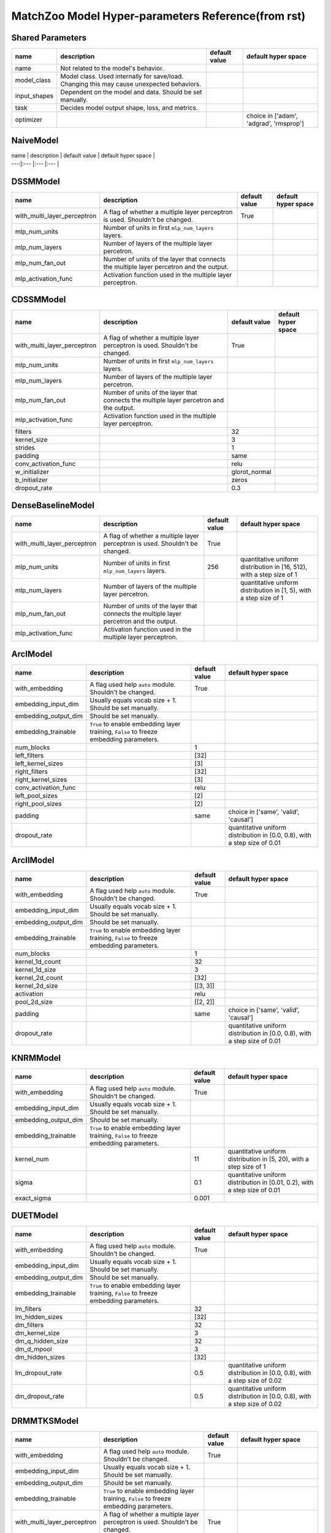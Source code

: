 MatchZoo Model Hyper-parameters Reference(from rst)
=========================================

Shared Parameters
-----------------

+-----------------+---------------------------------------------------------------------------------------------+-----------------+-------------------------------------------+
| name            | description                                                                                 | default value   | default hyper space                       |
+=================+=============================================================================================+=================+===========================================+
| name            | Not related to the model's behavior.                                                        |                 |                                           |
+-----------------+---------------------------------------------------------------------------------------------+-----------------+-------------------------------------------+
| model\_class    | Model class. Used internally for save/load. Changing this may cause unexpected behaviors.   |                 |                                           |
+-----------------+---------------------------------------------------------------------------------------------+-----------------+-------------------------------------------+
| input\_shapes   | Dependent on the model and data. Should be set manually.                                    |                 |                                           |
+-----------------+---------------------------------------------------------------------------------------------+-----------------+-------------------------------------------+
| task            | Decides model output shape, loss, and metrics.                                              |                 |                                           |
+-----------------+---------------------------------------------------------------------------------------------+-----------------+-------------------------------------------+
| optimizer       |                                                                                             |                 | choice in ['adam', 'adgrad', 'rmsprop']   |
+-----------------+---------------------------------------------------------------------------------------------+-----------------+-------------------------------------------+

NaiveModel
----------

| name \| description \| default value \| default hyper space \|
| ---:\|:--- \|:--- \|:--- \|

DSSMModel
---------

+----------------------------------+-------------------------------------------------------------------------------------------+-----------------+-----------------------+
| name                             | description                                                                               | default value   | default hyper space   |
+==================================+===========================================================================================+=================+=======================+
| with\_multi\_layer\_perceptron   | A flag of whether a multiple layer perceptron is used. Shouldn't be changed.              | True            |                       |
+----------------------------------+-------------------------------------------------------------------------------------------+-----------------+-----------------------+
| mlp\_num\_units                  | Number of units in first ``mlp_num_layers`` layers.                                       |                 |                       |
+----------------------------------+-------------------------------------------------------------------------------------------+-----------------+-----------------------+
| mlp\_num\_layers                 | Number of layers of the multiple layer percetron.                                         |                 |                       |
+----------------------------------+-------------------------------------------------------------------------------------------+-----------------+-----------------------+
| mlp\_num\_fan\_out               | Number of units of the layer that connects the multiple layer percetron and the output.   |                 |                       |
+----------------------------------+-------------------------------------------------------------------------------------------+-----------------+-----------------------+
| mlp\_activation\_func            | Activation function used in the multiple layer perceptron.                                |                 |                       |
+----------------------------------+-------------------------------------------------------------------------------------------+-----------------+-----------------------+

CDSSMModel
----------

+----------------------------------+-------------------------------------------------------------------------------------------+------------------+-----------------------+
| name                             | description                                                                               | default value    | default hyper space   |
+==================================+===========================================================================================+==================+=======================+
| with\_multi\_layer\_perceptron   | A flag of whether a multiple layer perceptron is used. Shouldn't be changed.              | True             |                       |
+----------------------------------+-------------------------------------------------------------------------------------------+------------------+-----------------------+
| mlp\_num\_units                  | Number of units in first ``mlp_num_layers`` layers.                                       |                  |                       |
+----------------------------------+-------------------------------------------------------------------------------------------+------------------+-----------------------+
| mlp\_num\_layers                 | Number of layers of the multiple layer percetron.                                         |                  |                       |
+----------------------------------+-------------------------------------------------------------------------------------------+------------------+-----------------------+
| mlp\_num\_fan\_out               | Number of units of the layer that connects the multiple layer percetron and the output.   |                  |                       |
+----------------------------------+-------------------------------------------------------------------------------------------+------------------+-----------------------+
| mlp\_activation\_func            | Activation function used in the multiple layer perceptron.                                |                  |                       |
+----------------------------------+-------------------------------------------------------------------------------------------+------------------+-----------------------+
| filters                          |                                                                                           | 32               |                       |
+----------------------------------+-------------------------------------------------------------------------------------------+------------------+-----------------------+
| kernel\_size                     |                                                                                           | 3                |                       |
+----------------------------------+-------------------------------------------------------------------------------------------+------------------+-----------------------+
| strides                          |                                                                                           | 1                |                       |
+----------------------------------+-------------------------------------------------------------------------------------------+------------------+-----------------------+
| padding                          |                                                                                           | same             |                       |
+----------------------------------+-------------------------------------------------------------------------------------------+------------------+-----------------------+
| conv\_activation\_func           |                                                                                           | relu             |                       |
+----------------------------------+-------------------------------------------------------------------------------------------+------------------+-----------------------+
| w\_initializer                   |                                                                                           | glorot\_normal   |                       |
+----------------------------------+-------------------------------------------------------------------------------------------+------------------+-----------------------+
| b\_initializer                   |                                                                                           | zeros            |                       |
+----------------------------------+-------------------------------------------------------------------------------------------+------------------+-----------------------+
| dropout\_rate                    |                                                                                           | 0.3              |                       |
+----------------------------------+-------------------------------------------------------------------------------------------+------------------+-----------------------+

DenseBaselineModel
------------------

+----------------------------------+-------------------------------------------------------------------------------------------+-----------------+-------------------------------------------------------------------------+
| name                             | description                                                                               | default value   | default hyper space                                                     |
+==================================+===========================================================================================+=================+=========================================================================+
| with\_multi\_layer\_perceptron   | A flag of whether a multiple layer perceptron is used. Shouldn't be changed.              | True            |                                                                         |
+----------------------------------+-------------------------------------------------------------------------------------------+-----------------+-------------------------------------------------------------------------+
| mlp\_num\_units                  | Number of units in first ``mlp_num_layers`` layers.                                       | 256             | quantitative uniform distribution in [16, 512), with a step size of 1   |
+----------------------------------+-------------------------------------------------------------------------------------------+-----------------+-------------------------------------------------------------------------+
| mlp\_num\_layers                 | Number of layers of the multiple layer percetron.                                         |                 | quantitative uniform distribution in [1, 5), with a step size of 1      |
+----------------------------------+-------------------------------------------------------------------------------------------+-----------------+-------------------------------------------------------------------------+
| mlp\_num\_fan\_out               | Number of units of the layer that connects the multiple layer percetron and the output.   |                 |                                                                         |
+----------------------------------+-------------------------------------------------------------------------------------------+-----------------+-------------------------------------------------------------------------+
| mlp\_activation\_func            | Activation function used in the multiple layer perceptron.                                |                 |                                                                         |
+----------------------------------+-------------------------------------------------------------------------------------------+-----------------+-------------------------------------------------------------------------+

ArcIModel
---------

+--------------------------+------------------------------------------------------------------------------------------+-----------------+-----------------------------------------------------------------------------+
| name                     | description                                                                              | default value   | default hyper space                                                         |
+==========================+==========================================================================================+=================+=============================================================================+
| with\_embedding          | A flag used help ``auto`` module. Shouldn't be changed.                                  | True            |                                                                             |
+--------------------------+------------------------------------------------------------------------------------------+-----------------+-----------------------------------------------------------------------------+
| embedding\_input\_dim    | Usually equals vocab size + 1. Should be set manually.                                   |                 |                                                                             |
+--------------------------+------------------------------------------------------------------------------------------+-----------------+-----------------------------------------------------------------------------+
| embedding\_output\_dim   | Should be set manually.                                                                  |                 |                                                                             |
+--------------------------+------------------------------------------------------------------------------------------+-----------------+-----------------------------------------------------------------------------+
| embedding\_trainable     | ``True`` to enable embedding layer training, ``False`` to freeze embedding parameters.   |                 |                                                                             |
+--------------------------+------------------------------------------------------------------------------------------+-----------------+-----------------------------------------------------------------------------+
| num\_blocks              |                                                                                          | 1               |                                                                             |
+--------------------------+------------------------------------------------------------------------------------------+-----------------+-----------------------------------------------------------------------------+
| left\_filters            |                                                                                          | [32]            |                                                                             |
+--------------------------+------------------------------------------------------------------------------------------+-----------------+-----------------------------------------------------------------------------+
| left\_kernel\_sizes      |                                                                                          | [3]             |                                                                             |
+--------------------------+------------------------------------------------------------------------------------------+-----------------+-----------------------------------------------------------------------------+
| right\_filters           |                                                                                          | [32]            |                                                                             |
+--------------------------+------------------------------------------------------------------------------------------+-----------------+-----------------------------------------------------------------------------+
| right\_kernel\_sizes     |                                                                                          | [3]             |                                                                             |
+--------------------------+------------------------------------------------------------------------------------------+-----------------+-----------------------------------------------------------------------------+
| conv\_activation\_func   |                                                                                          | relu            |                                                                             |
+--------------------------+------------------------------------------------------------------------------------------+-----------------+-----------------------------------------------------------------------------+
| left\_pool\_sizes        |                                                                                          | [2]             |                                                                             |
+--------------------------+------------------------------------------------------------------------------------------+-----------------+-----------------------------------------------------------------------------+
| right\_pool\_sizes       |                                                                                          | [2]             |                                                                             |
+--------------------------+------------------------------------------------------------------------------------------+-----------------+-----------------------------------------------------------------------------+
| padding                  |                                                                                          | same            | choice in ['same', 'valid', 'causal']                                       |
+--------------------------+------------------------------------------------------------------------------------------+-----------------+-----------------------------------------------------------------------------+
| dropout\_rate            |                                                                                          |                 | quantitative uniform distribution in [0.0, 0.8), with a step size of 0.01   |
+--------------------------+------------------------------------------------------------------------------------------+-----------------+-----------------------------------------------------------------------------+

ArcIIModel
----------

+--------------------------+------------------------------------------------------------------------------------------+-----------------+-----------------------------------------------------------------------------+
| name                     | description                                                                              | default value   | default hyper space                                                         |
+==========================+==========================================================================================+=================+=============================================================================+
| with\_embedding          | A flag used help ``auto`` module. Shouldn't be changed.                                  | True            |                                                                             |
+--------------------------+------------------------------------------------------------------------------------------+-----------------+-----------------------------------------------------------------------------+
| embedding\_input\_dim    | Usually equals vocab size + 1. Should be set manually.                                   |                 |                                                                             |
+--------------------------+------------------------------------------------------------------------------------------+-----------------+-----------------------------------------------------------------------------+
| embedding\_output\_dim   | Should be set manually.                                                                  |                 |                                                                             |
+--------------------------+------------------------------------------------------------------------------------------+-----------------+-----------------------------------------------------------------------------+
| embedding\_trainable     | ``True`` to enable embedding layer training, ``False`` to freeze embedding parameters.   |                 |                                                                             |
+--------------------------+------------------------------------------------------------------------------------------+-----------------+-----------------------------------------------------------------------------+
| num\_blocks              |                                                                                          | 1               |                                                                             |
+--------------------------+------------------------------------------------------------------------------------------+-----------------+-----------------------------------------------------------------------------+
| kernel\_1d\_count        |                                                                                          | 32              |                                                                             |
+--------------------------+------------------------------------------------------------------------------------------+-----------------+-----------------------------------------------------------------------------+
| kernel\_1d\_size         |                                                                                          | 3               |                                                                             |
+--------------------------+------------------------------------------------------------------------------------------+-----------------+-----------------------------------------------------------------------------+
| kernel\_2d\_count        |                                                                                          | [32]            |                                                                             |
+--------------------------+------------------------------------------------------------------------------------------+-----------------+-----------------------------------------------------------------------------+
| kernel\_2d\_size         |                                                                                          | [[3, 3]]        |                                                                             |
+--------------------------+------------------------------------------------------------------------------------------+-----------------+-----------------------------------------------------------------------------+
| activation               |                                                                                          | relu            |                                                                             |
+--------------------------+------------------------------------------------------------------------------------------+-----------------+-----------------------------------------------------------------------------+
| pool\_2d\_size           |                                                                                          | [[2, 2]]        |                                                                             |
+--------------------------+------------------------------------------------------------------------------------------+-----------------+-----------------------------------------------------------------------------+
| padding                  |                                                                                          | same            | choice in ['same', 'valid', 'causal']                                       |
+--------------------------+------------------------------------------------------------------------------------------+-----------------+-----------------------------------------------------------------------------+
| dropout\_rate            |                                                                                          |                 | quantitative uniform distribution in [0.0, 0.8), with a step size of 0.01   |
+--------------------------+------------------------------------------------------------------------------------------+-----------------+-----------------------------------------------------------------------------+

KNRMModel
---------

+--------------------------+------------------------------------------------------------------------------------------+-----------------+------------------------------------------------------------------------------+
| name                     | description                                                                              | default value   | default hyper space                                                          |
+==========================+==========================================================================================+=================+==============================================================================+
| with\_embedding          | A flag used help ``auto`` module. Shouldn't be changed.                                  | True            |                                                                              |
+--------------------------+------------------------------------------------------------------------------------------+-----------------+------------------------------------------------------------------------------+
| embedding\_input\_dim    | Usually equals vocab size + 1. Should be set manually.                                   |                 |                                                                              |
+--------------------------+------------------------------------------------------------------------------------------+-----------------+------------------------------------------------------------------------------+
| embedding\_output\_dim   | Should be set manually.                                                                  |                 |                                                                              |
+--------------------------+------------------------------------------------------------------------------------------+-----------------+------------------------------------------------------------------------------+
| embedding\_trainable     | ``True`` to enable embedding layer training, ``False`` to freeze embedding parameters.   |                 |                                                                              |
+--------------------------+------------------------------------------------------------------------------------------+-----------------+------------------------------------------------------------------------------+
| kernel\_num              |                                                                                          | 11              | quantitative uniform distribution in [5, 20), with a step size of 1          |
+--------------------------+------------------------------------------------------------------------------------------+-----------------+------------------------------------------------------------------------------+
| sigma                    |                                                                                          | 0.1             | quantitative uniform distribution in [0.01, 0.2), with a step size of 0.01   |
+--------------------------+------------------------------------------------------------------------------------------+-----------------+------------------------------------------------------------------------------+
| exact\_sigma             |                                                                                          | 0.001           |                                                                              |
+--------------------------+------------------------------------------------------------------------------------------+-----------------+------------------------------------------------------------------------------+

DUETModel
---------

+--------------------------+------------------------------------------------------------------------------------------+-----------------+-----------------------------------------------------------------------------+
| name                     | description                                                                              | default value   | default hyper space                                                         |
+==========================+==========================================================================================+=================+=============================================================================+
| with\_embedding          | A flag used help ``auto`` module. Shouldn't be changed.                                  | True            |                                                                             |
+--------------------------+------------------------------------------------------------------------------------------+-----------------+-----------------------------------------------------------------------------+
| embedding\_input\_dim    | Usually equals vocab size + 1. Should be set manually.                                   |                 |                                                                             |
+--------------------------+------------------------------------------------------------------------------------------+-----------------+-----------------------------------------------------------------------------+
| embedding\_output\_dim   | Should be set manually.                                                                  |                 |                                                                             |
+--------------------------+------------------------------------------------------------------------------------------+-----------------+-----------------------------------------------------------------------------+
| embedding\_trainable     | ``True`` to enable embedding layer training, ``False`` to freeze embedding parameters.   |                 |                                                                             |
+--------------------------+------------------------------------------------------------------------------------------+-----------------+-----------------------------------------------------------------------------+
| lm\_filters              |                                                                                          | 32              |                                                                             |
+--------------------------+------------------------------------------------------------------------------------------+-----------------+-----------------------------------------------------------------------------+
| lm\_hidden\_sizes        |                                                                                          | [32]            |                                                                             |
+--------------------------+------------------------------------------------------------------------------------------+-----------------+-----------------------------------------------------------------------------+
| dm\_filters              |                                                                                          | 32              |                                                                             |
+--------------------------+------------------------------------------------------------------------------------------+-----------------+-----------------------------------------------------------------------------+
| dm\_kernel\_size         |                                                                                          | 3               |                                                                             |
+--------------------------+------------------------------------------------------------------------------------------+-----------------+-----------------------------------------------------------------------------+
| dm\_q\_hidden\_size      |                                                                                          | 32              |                                                                             |
+--------------------------+------------------------------------------------------------------------------------------+-----------------+-----------------------------------------------------------------------------+
| dm\_d\_mpool             |                                                                                          | 3               |                                                                             |
+--------------------------+------------------------------------------------------------------------------------------+-----------------+-----------------------------------------------------------------------------+
| dm\_hidden\_sizes        |                                                                                          | [32]            |                                                                             |
+--------------------------+------------------------------------------------------------------------------------------+-----------------+-----------------------------------------------------------------------------+
| lm\_dropout\_rate        |                                                                                          | 0.5             | quantitative uniform distribution in [0.0, 0.8), with a step size of 0.02   |
+--------------------------+------------------------------------------------------------------------------------------+-----------------+-----------------------------------------------------------------------------+
| dm\_dropout\_rate        |                                                                                          | 0.5             | quantitative uniform distribution in [0.0, 0.8), with a step size of 0.02   |
+--------------------------+------------------------------------------------------------------------------------------+-----------------+-----------------------------------------------------------------------------+

DRMMTKSModel
------------

+----------------------------------+-------------------------------------------------------------------------------------------+-----------------+------------------------------------------------------------------------+
| name                             | description                                                                               | default value   | default hyper space                                                    |
+==================================+===========================================================================================+=================+========================================================================+
| with\_embedding                  | A flag used help ``auto`` module. Shouldn't be changed.                                   | True            |                                                                        |
+----------------------------------+-------------------------------------------------------------------------------------------+-----------------+------------------------------------------------------------------------+
| embedding\_input\_dim            | Usually equals vocab size + 1. Should be set manually.                                    |                 |                                                                        |
+----------------------------------+-------------------------------------------------------------------------------------------+-----------------+------------------------------------------------------------------------+
| embedding\_output\_dim           | Should be set manually.                                                                   |                 |                                                                        |
+----------------------------------+-------------------------------------------------------------------------------------------+-----------------+------------------------------------------------------------------------+
| embedding\_trainable             | ``True`` to enable embedding layer training, ``False`` to freeze embedding parameters.    |                 |                                                                        |
+----------------------------------+-------------------------------------------------------------------------------------------+-----------------+------------------------------------------------------------------------+
| with\_multi\_layer\_perceptron   | A flag of whether a multiple layer perceptron is used. Shouldn't be changed.              | True            |                                                                        |
+----------------------------------+-------------------------------------------------------------------------------------------+-----------------+------------------------------------------------------------------------+
| mlp\_num\_units                  | Number of units in first ``mlp_num_layers`` layers.                                       |                 |                                                                        |
+----------------------------------+-------------------------------------------------------------------------------------------+-----------------+------------------------------------------------------------------------+
| mlp\_num\_layers                 | Number of layers of the multiple layer percetron.                                         |                 |                                                                        |
+----------------------------------+-------------------------------------------------------------------------------------------+-----------------+------------------------------------------------------------------------+
| mlp\_num\_fan\_out               | Number of units of the layer that connects the multiple layer percetron and the output.   |                 |                                                                        |
+----------------------------------+-------------------------------------------------------------------------------------------+-----------------+------------------------------------------------------------------------+
| mlp\_activation\_func            | Activation function used in the multiple layer perceptron.                                |                 |                                                                        |
+----------------------------------+-------------------------------------------------------------------------------------------+-----------------+------------------------------------------------------------------------+
| top\_k                           |                                                                                           | 10              | quantitative uniform distribution in [2, 100), with a step size of 1   |
+----------------------------------+-------------------------------------------------------------------------------------------+-----------------+------------------------------------------------------------------------+

DRMM
----

+----------------------------------+-------------------------------------------------------------------------------------------+-----------------+-----------------------+
| name                             | description                                                                               | default value   | default hyper space   |
+==================================+===========================================================================================+=================+=======================+
| with\_embedding                  | A flag used help ``auto`` module. Shouldn't be changed.                                   | True            |                       |
+----------------------------------+-------------------------------------------------------------------------------------------+-----------------+-----------------------+
| embedding\_input\_dim            | Usually equals vocab size + 1. Should be set manually.                                    |                 |                       |
+----------------------------------+-------------------------------------------------------------------------------------------+-----------------+-----------------------+
| embedding\_output\_dim           | Should be set manually.                                                                   |                 |                       |
+----------------------------------+-------------------------------------------------------------------------------------------+-----------------+-----------------------+
| embedding\_trainable             | ``True`` to enable embedding layer training, ``False`` to freeze embedding parameters.    |                 |                       |
+----------------------------------+-------------------------------------------------------------------------------------------+-----------------+-----------------------+
| with\_multi\_layer\_perceptron   | A flag of whether a multiple layer perceptron is used. Shouldn't be changed.              | True            |                       |
+----------------------------------+-------------------------------------------------------------------------------------------+-----------------+-----------------------+
| mlp\_num\_units                  | Number of units in first ``mlp_num_layers`` layers.                                       |                 |                       |
+----------------------------------+-------------------------------------------------------------------------------------------+-----------------+-----------------------+
| mlp\_num\_layers                 | Number of layers of the multiple layer percetron.                                         |                 |                       |
+----------------------------------+-------------------------------------------------------------------------------------------+-----------------+-----------------------+
| mlp\_num\_fan\_out               | Number of units of the layer that connects the multiple layer percetron and the output.   |                 |                       |
+----------------------------------+-------------------------------------------------------------------------------------------+-----------------+-----------------------+
| mlp\_activation\_func            | Activation function used in the multiple layer perceptron.                                |                 |                       |
+----------------------------------+-------------------------------------------------------------------------------------------+-----------------+-----------------------+

ANMMModel
---------

+--------------------------+------------------------------------------------------------------------------------------+-----------------+-----------------------+
| name                     | description                                                                              | default value   | default hyper space   |
+==========================+==========================================================================================+=================+=======================+
| with\_embedding          | A flag used help ``auto`` module. Shouldn't be changed.                                  | True            |                       |
+--------------------------+------------------------------------------------------------------------------------------+-----------------+-----------------------+
| embedding\_input\_dim    | Usually equals vocab size + 1. Should be set manually.                                   |                 |                       |
+--------------------------+------------------------------------------------------------------------------------------+-----------------+-----------------------+
| embedding\_output\_dim   | Should be set manually.                                                                  |                 |                       |
+--------------------------+------------------------------------------------------------------------------------------+-----------------+-----------------------+
| embedding\_trainable     | ``True`` to enable embedding layer training, ``False`` to freeze embedding parameters.   |                 |                       |
+--------------------------+------------------------------------------------------------------------------------------+-----------------+-----------------------+
| bin\_num                 |                                                                                          | 60              |                       |
+--------------------------+------------------------------------------------------------------------------------------+-----------------+-----------------------+
| dropout\_rate            |                                                                                          | 0.1             |                       |
+--------------------------+------------------------------------------------------------------------------------------+-----------------+-----------------------+
| num\_layers              |                                                                                          | 2               |                       |
+--------------------------+------------------------------------------------------------------------------------------+-----------------+-----------------------+
| hidden\_sizes            |                                                                                          | [30, 30]        |                       |
+--------------------------+------------------------------------------------------------------------------------------+-----------------+-----------------------+

MatchLSTM
---------

+--------------------------+------------------------------------------------------------------------------------------+-----------------+---------------------------------------------------------------------------+
| name                     | description                                                                              | default value   | default hyper space                                                       |
+==========================+==========================================================================================+=================+===========================================================================+
| with\_embedding          | A flag used help ``auto`` module. Shouldn't be changed.                                  | True            |                                                                           |
+--------------------------+------------------------------------------------------------------------------------------+-----------------+---------------------------------------------------------------------------+
| embedding\_input\_dim    | Usually equals vocab size + 1. Should be set manually.                                   |                 |                                                                           |
+--------------------------+------------------------------------------------------------------------------------------+-----------------+---------------------------------------------------------------------------+
| embedding\_output\_dim   | Should be set manually.                                                                  |                 |                                                                           |
+--------------------------+------------------------------------------------------------------------------------------+-----------------+---------------------------------------------------------------------------+
| embedding\_trainable     | ``True`` to enable embedding layer training, ``False`` to freeze embedding parameters.   |                 |                                                                           |
+--------------------------+------------------------------------------------------------------------------------------+-----------------+---------------------------------------------------------------------------+
| rnn\_hidden\_size        |                                                                                          | 256             | quantitative uniform distribution in [128, 384), with a step size of 32   |
+--------------------------+------------------------------------------------------------------------------------------+-----------------+---------------------------------------------------------------------------+
| fc\_hidden\_size         |                                                                                          | 200             | quantitative uniform distribution in [100, 300), with a step size of 20   |
+--------------------------+------------------------------------------------------------------------------------------+-----------------+---------------------------------------------------------------------------+

